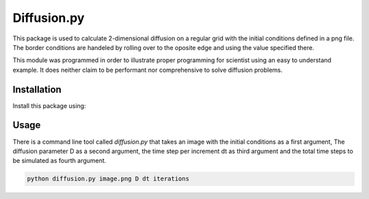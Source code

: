Diffusion.py
============

This package is used to calculate 2-dimensional diffusion on a regular grid with the initial conditions
defined in a png file. The border conditions are handeled by rolling over to the oposite edge and using the
value specified there.

This module was programmed in order to illustrate proper programming for scientist using an easy to understand
example. It does neither claim to be performant nor comprehensive to solve diffusion problems.


Installation
~~~~~~~~~~~~

Install this package using:

.. code-block::bash

  pip install diffusion


Usage
~~~~~

There is a command line tool called `diffusion.py` that takes an image with the initial conditions as a first
argument, The diffusion parameter D as a second argument, the time step per increment dt as third argument and
the total time steps to be simulated as fourth argument.

.. code-block:: bash

  python diffusion.py image.png D dt iterations